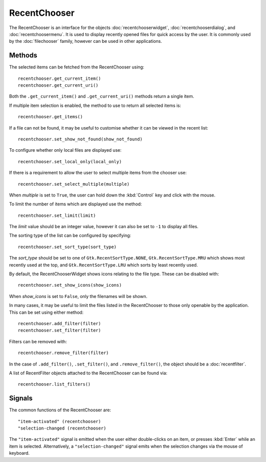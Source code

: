 RecentChooser
=============
The RecentChooser is an interface for the objects :doc:`recentchooserwidget`, :doc:`recentchooserdialog`, and :doc:`recentchoosermenu`. It is used to display recently opened files for quick access by the user. It is commonly used by the :doc:`filechooser` family, however can be used in other applications.

=======
Methods
=======
The selected items can be fetched from the RecentChooser using::

  recentchooser.get_current_item()
  recentchooser.get_current_uri()

Both the ``.get_current_item()`` and ``.get_current_uri()`` methods return a single item.

If multiple item selection is enabled, the method to use to return all selected items is::

  recentchooser.get_items()

If a file can not be found, it may be useful to customise whether it can be viewed in the recent list::

  recentchooser.set_show_not_found(show_not_found)

To configure whether only local files are displayed use::

  recentchooser.set_local_only(local_only)

If there is a requirement to allow the user to select multiple items from the chooser use::

  recentchooser.set_select_multiple(multiple)

When *multiple* is set to ``True``, the user can hold down the :kbd:`Control` key and click with the mouse.

To limit the number of items which are displayed use the method::

  recentchooser.set_limit(limit)

The *limit* value should be an integer value, however it can also be set to ``-1`` to display all files.

The sorting type of the list can be configured by specifying::

  recentchooser.set_sort_type(sort_type)

The *sort_type* should be set to one of ``Gtk.RecentSortType.NONE``, ``Gtk.RecentSortType.MRU`` which shows most recently used at the top, and ``Gtk.RecentSortType.LRU`` which sorts by least recently used.

By default, the RecentChooserWidget shows icons relating to the file type. These can be disabled with::

  recentchooser.set_show_icons(show_icons)

When *show_icons* is set to ``False``, only the filenames will be shown.

In many cases, it may be useful to limit the files listed in the RecentChooser to those only openable by the application. This can be set using either method::

  recentchooser.add_filter(filter)
  recentchooser.set_filter(filter)

Filters can be removed with::

  recentchooser.remove_filter(filter)

In the case of ``.add_filter()``, ``.set_filter()``, and ``.remove_filter()``, the object should be a :doc:`recentfilter`.

A list of RecentFilter objects attached to the RecentChooser can be found via::

  recentchooser.list_filters()

=======
Signals
=======
The common functions of the RecentChooser are::

  "item-activated" (recentchooser)
  "selection-changed (recentchooser)

The ``"item-activated"`` signal is emitted when the user either double-clicks on an item, or presses :kbd:`Enter` while an item is selected. Alternatively, a ``"selection-changed"`` signal emits when the selection changes via the mouse of keyboard.
